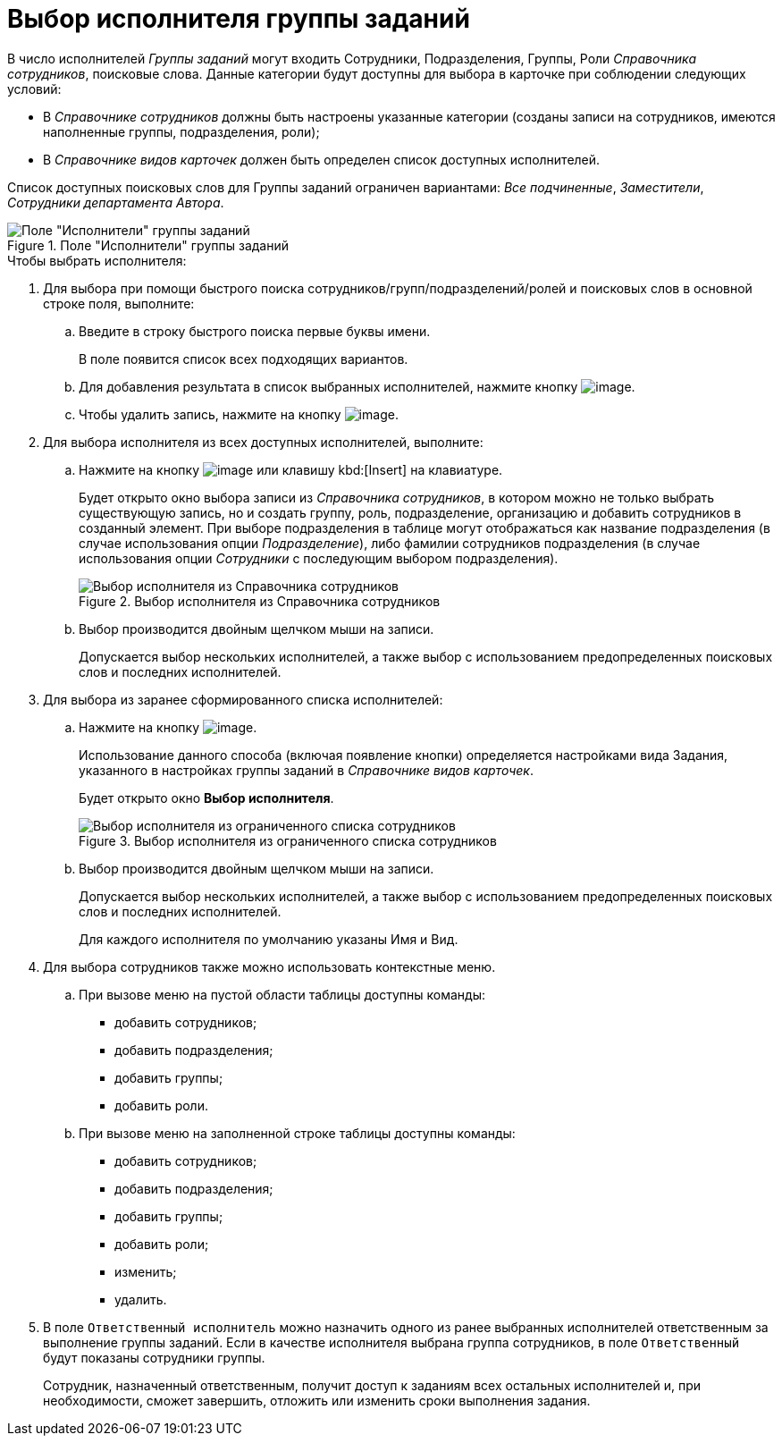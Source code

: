 = Выбор исполнителя группы заданий

В число исполнителей _Группы заданий_ могут входить Сотрудники, Подразделения, Группы, Роли _Справочника сотрудников_, поисковые слова. Данные категории будут доступны для выбора в карточке при соблюдении следующих условий:

* В _Справочнике сотрудников_ должны быть настроены указанные категории (созданы записи на сотрудников, имеются наполненные группы, подразделения, роли);
* В _Справочнике видов карточек_ должен быть определен список доступных исполнителей.

Список доступных поисковых слов для Группы заданий ограничен вариантами: _Все подчиненные_, _Заместители_, _Сотрудники департамента Автора_.

.Поле "Исполнители" группы заданий
image::GrTcard_performers.png[Поле "Исполнители" группы заданий]

.Чтобы выбрать исполнителя:
. Для выбора при помощи быстрого поиска сотрудников/групп/подразделений/ролей и поисковых слов в основной строке поля, выполните:
+
.. Введите в строку быстрого поиска первые буквы имени.
+
В поле появится список всех подходящих вариантов.
+
.. Для добавления результата в список выбранных исполнителей, нажмите кнопку image:buttons/Add.png[image].
.. Чтобы удалить запись, нажмите на кнопку image:buttons/delete_red_x.png[image].
+
. Для выбора исполнителя из всех доступных исполнителей, выполните:
+
.. Нажмите на кнопку image:buttons/book.png[image] или клавишу kbd:[Insert] на клавиатуре.
+
Будет открыто окно выбора записи из _Справочника сотрудников_, в котором можно не только выбрать существующую запись, но и создать группу, роль, подразделение, организацию и добавить сотрудников в созданный элемент. При выборе подразделения в таблице могут отображаться как название подразделения (в случае использования опции _Подразделение_), либо фамилии сотрудников подразделения (в случае использования опции _Сотрудники_ с последующим выбором подразделения).
+
.Выбор исполнителя из Справочника сотрудников
image::GrTcard_performers_directory.png[Выбор исполнителя из Справочника сотрудников]
+
.. Выбор производится двойным щелчком мыши на записи.
+
Допускается выбор нескольких исполнителей, а также выбор с использованием предопределенных поисковых слов и последних исполнителей.
+
. Для выбора из заранее сформированного списка исполнителей:
+
.. Нажмите на кнопку image:buttons/star.png[image].
+
Использование данного способа (включая появление кнопки) определяется настройками вида Задания, указанного в настройках группы заданий в _Справочнике видов карточек_.
+
Будет открыто окно *Выбор исполнителя*.
+
.Выбор исполнителя из ограниченного списка сотрудников
image::GrTcard_select_performer_list.png[Выбор исполнителя из ограниченного списка сотрудников]
+
.. Выбор производится двойным щелчком мыши на записи.
+
Допускается выбор нескольких исполнителей, а также выбор с использованием предопределенных поисковых слов и последних исполнителей.
+
Для каждого исполнителя по умолчанию указаны Имя и Вид.
+
. Для выбора сотрудников также можно использовать контекстные меню.
+
.. При вызове меню на пустой области таблицы доступны команды:
+
* добавить сотрудников;
* добавить подразделения;
* добавить группы;
* добавить роли.
.. При вызове меню на заполненной строке таблицы доступны команды:
* добавить сотрудников;
* добавить подразделения;
* добавить группы;
* добавить роли;
* изменить;
* удалить.
+
. В поле `Ответственный исполнитель` можно назначить одного из ранее выбранных исполнителей ответственным за выполнение группы заданий. Если в качестве исполнителя выбрана группа сотрудников, в поле `Ответственный` будут показаны сотрудники группы.
+
Сотрудник, назначенный ответственным, получит доступ к заданиям всех остальных исполнителей и, при необходимости, сможет завершить, отложить или изменить сроки выполнения задания.
